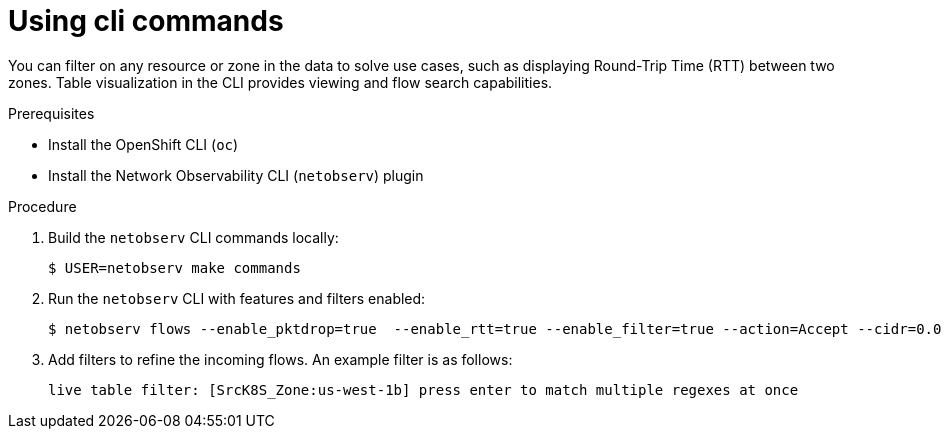 //Module included in the following assemblies:
//
// observability/network_observability/netobserv_cli/netobserv-cli-reference.adoc

:_mod-docs-content-type: PROCEDURE
[id="network-observability-using-cli-commands_{context}"]
= Using cli commands

You can filter on any resource or zone in the data to solve use cases, such as displaying Round-Trip Time (RTT) between two zones. Table visualization in the CLI provides viewing and flow search capabilities.

.Prerequisites
* Install the OpenShift CLI (`oc`)
* Install the Network Observability CLI (`netobserv`) plugin

.Procedure
. Build the `netobserv` CLI commands locally:
+
[source,terminal]
----
$ USER=netobserv make commands
----
. Run the `netobserv` CLI with features and filters enabled:
+
[source,terminal]
----
$ netobserv flows --enable_pktdrop=true  --enable_rtt=true --enable_filter=true --action=Accept --cidr=0.0.0.0/0 --protocol=TCP --port=49051
----

. Add filters to refine the incoming flows. An example filter is as follows:
+ 
[source,terminal]
----
live table filter: [SrcK8S_Zone:us-west-1b] press enter to match multiple regexes at once
----
